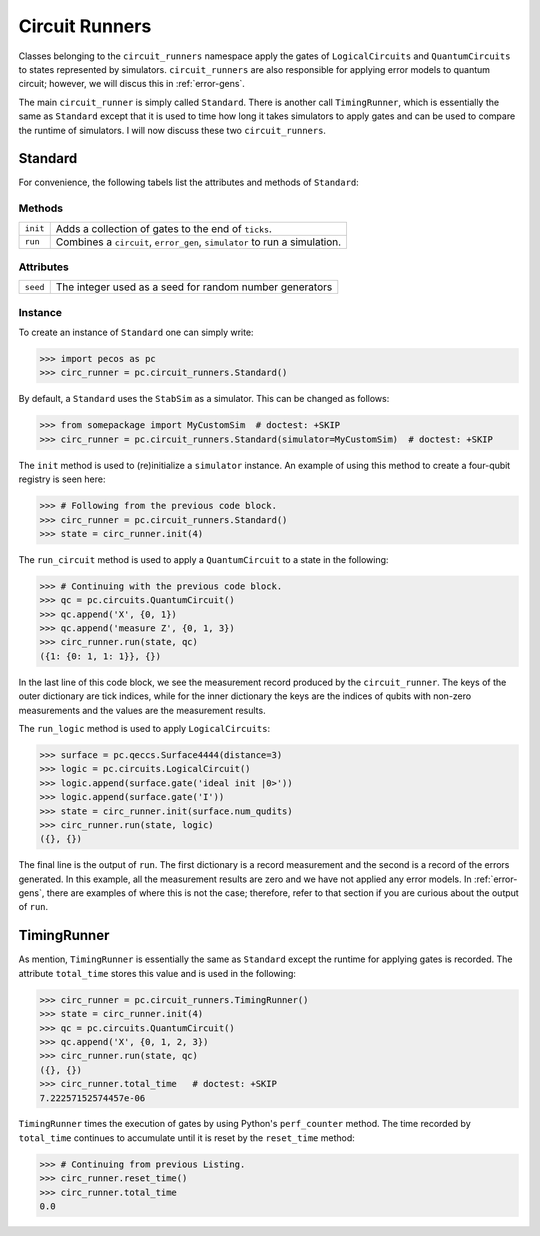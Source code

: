 .. _api-circ-run:

Circuit Runners
===============

Classes belonging to the ``circuit_runners`` namespace apply the gates of ``LogicalCircuits`` and ``QuantumCircuits`` to
states represented by simulators. ``circuit_runners`` are also responsible for applying error models to quantum circuit;
however, we will discus this in :ref:`error-gens`.

The main ``circuit_runner`` is simply called ``Standard``. There is another call ``TimingRunner``, which is essentially
the same as ``Standard`` except that it is used to time how long it takes simulators to apply gates and can be used to
compare the runtime of simulators. I will now discuss these two ``circuit_runners``.
 

Standard
--------

For convenience, the following tabels list the attributes and methods of ``Standard``:

Methods
~~~~~~~

=============== =========================================
``init``        Adds a collection of gates to the end of ``ticks``.
``run``         Combines a ``circuit``, ``error_gen``, ``simulator`` to run a simulation.
=============== =========================================



Attributes
~~~~~~~~~~

===================== ======================================
``seed``              The integer used as a seed for random number generators
===================== ======================================



Instance
~~~~~~~~

To create an instance of ``Standard`` one can simply write:

>>> import pecos as pc
>>> circ_runner = pc.circuit_runners.Standard()

By default, a ``Standard`` uses the ``StabSim`` as a simulator. This can be changed as follows:


>>> from somepackage import MyCustomSim  # doctest: +SKIP
>>> circ_runner = pc.circuit_runners.Standard(simulator=MyCustomSim)  # doctest: +SKIP

The ``init`` method is used to (re)initialize a ``simulator`` instance. An example of using this method to create a four-qubit registry is seen here:

>>> # Following from the previous code block.
>>> circ_runner = pc.circuit_runners.Standard()
>>> state = circ_runner.init(4)

The ``run_circuit`` method is used to apply a ``QuantumCircuit`` to a state in the following:

>>> # Continuing with the previous code block.
>>> qc = pc.circuits.QuantumCircuit()
>>> qc.append('X', {0, 1})
>>> qc.append('measure Z', {0, 1, 3})
>>> circ_runner.run(state, qc)
({1: {0: 1, 1: 1}}, {})

In the last line of this code block, we see the measurement record produced by the ``circuit_runner``. The keys of the
outer dictionary are tick indices, while for the inner dictionary the keys are the indices of qubits with non-zero
measurements and the values are the measurement results.
   


The ``run_logic`` method is used to apply ``LogicalCircuits``:

>>> surface = pc.qeccs.Surface4444(distance=3)
>>> logic = pc.circuits.LogicalCircuit()
>>> logic.append(surface.gate('ideal init |0>'))
>>> logic.append(surface.gate('I'))
>>> state = circ_runner.init(surface.num_qudits)
>>> circ_runner.run(state, logic)
({}, {})



The final line is the output of ``run``. The first dictionary is a record measurement and the second is a record
of the errors generated. In this example, all the measurement results are zero and we have not applied any error models.
In :ref:`error-gens`, there are examples of where this is not the case; therefore, refer to that section if you are
curious about the output of ``run``.
   
TimingRunner
------------

As mention, ``TimingRunner`` is essentially the same as ``Standard`` except the runtime for applying gates is recorded.
The attribute ``total_time`` stores this value and is used in the following:

>>> circ_runner = pc.circuit_runners.TimingRunner()
>>> state = circ_runner.init(4)
>>> qc = pc.circuits.QuantumCircuit()
>>> qc.append('X', {0, 1, 2, 3})
>>> circ_runner.run(state, qc)
({}, {})
>>> circ_runner.total_time   # doctest: +SKIP
7.22257152574457e-06

``TimingRunner`` times the execution of gates by using Python's ``perf_counter`` method. The time recorded by
``total_time`` continues to accumulate until it is reset by the ``reset_time`` method:

>>> # Continuing from previous Listing.
>>> circ_runner.reset_time()
>>> circ_runner.total_time
0.0